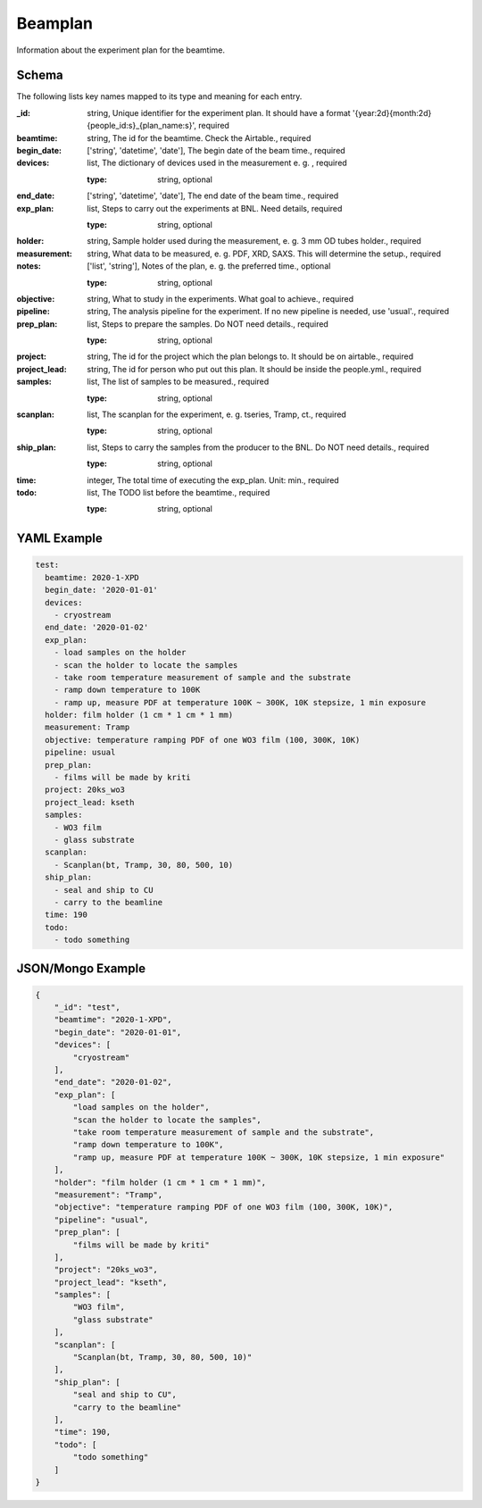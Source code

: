 Beamplan
========
Information about the experiment plan for the beamtime.

Schema
------
The following lists key names mapped to its type and meaning for each entry.

:_id: string, Unique identifier for the experiment plan. It should have a format '{year:2d}{month:2d}{people_id:s}_{plan_name:s}', required
:beamtime: string, The id for the beamtime. Check the Airtable., required
:begin_date: ['string', 'datetime', 'date'], The begin date of the beam time., required
:devices: list, The dictionary of devices used in the measurement e. g. , required

	:type: string, optional
:end_date: ['string', 'datetime', 'date'], The end date of the beam time., required
:exp_plan: list, Steps to carry out the experiments at BNL. Need details, required

	:type: string, optional
:holder: string, Sample holder used during the measurement, e. g. 3 mm OD tubes holder., required
:measurement: string, What data to be measured, e. g. PDF, XRD, SAXS. This will determine the setup., required
:notes: ['list', 'string'], Notes of the plan, e. g. the preferred time., optional

	:type: string, optional
:objective: string, What to study in the experiments. What goal to achieve., required
:pipeline: string, The analysis pipeline for the experiment. If no new pipeline is needed, use 'usual'., required
:prep_plan: list, Steps to prepare the samples. Do NOT need details., required

	:type: string, optional
:project: string, The id for the project which the plan belongs to. It should be on airtable., required
:project_lead: string, The id for person who put out this plan. It should be inside the people.yml., required
:samples: list, The list of samples to be measured., required

	:type: string, optional
:scanplan: list, The scanplan for the experiment, e. g. tseries, Tramp, ct., required

	:type: string, optional
:ship_plan: list, Steps to carry the samples from the producer to the BNL. Do NOT need details., required

	:type: string, optional
:time: integer, The total time of executing the exp_plan. Unit: min., required
:todo: list, The TODO list before the beamtime., required

	:type: string, optional


YAML Example
------------

.. code-block:: yaml

	test:
	  beamtime: 2020-1-XPD
	  begin_date: '2020-01-01'
	  devices:
	    - cryostream
	  end_date: '2020-01-02'
	  exp_plan:
	    - load samples on the holder
	    - scan the holder to locate the samples
	    - take room temperature measurement of sample and the substrate
	    - ramp down temperature to 100K
	    - ramp up, measure PDF at temperature 100K ~ 300K, 10K stepsize, 1 min exposure
	  holder: film holder (1 cm * 1 cm * 1 mm)
	  measurement: Tramp
	  objective: temperature ramping PDF of one WO3 film (100, 300K, 10K)
	  pipeline: usual
	  prep_plan:
	    - films will be made by kriti
	  project: 20ks_wo3
	  project_lead: kseth
	  samples:
	    - WO3 film
	    - glass substrate
	  scanplan:
	    - Scanplan(bt, Tramp, 30, 80, 500, 10)
	  ship_plan:
	    - seal and ship to CU
	    - carry to the beamline
	  time: 190
	  todo:
	    - todo something


JSON/Mongo Example
------------------

.. code-block:: json

	{
	    "_id": "test",
	    "beamtime": "2020-1-XPD",
	    "begin_date": "2020-01-01",
	    "devices": [
	        "cryostream"
	    ],
	    "end_date": "2020-01-02",
	    "exp_plan": [
	        "load samples on the holder",
	        "scan the holder to locate the samples",
	        "take room temperature measurement of sample and the substrate",
	        "ramp down temperature to 100K",
	        "ramp up, measure PDF at temperature 100K ~ 300K, 10K stepsize, 1 min exposure"
	    ],
	    "holder": "film holder (1 cm * 1 cm * 1 mm)",
	    "measurement": "Tramp",
	    "objective": "temperature ramping PDF of one WO3 film (100, 300K, 10K)",
	    "pipeline": "usual",
	    "prep_plan": [
	        "films will be made by kriti"
	    ],
	    "project": "20ks_wo3",
	    "project_lead": "kseth",
	    "samples": [
	        "WO3 film",
	        "glass substrate"
	    ],
	    "scanplan": [
	        "Scanplan(bt, Tramp, 30, 80, 500, 10)"
	    ],
	    "ship_plan": [
	        "seal and ship to CU",
	        "carry to the beamline"
	    ],
	    "time": 190,
	    "todo": [
	        "todo something"
	    ]
	}
